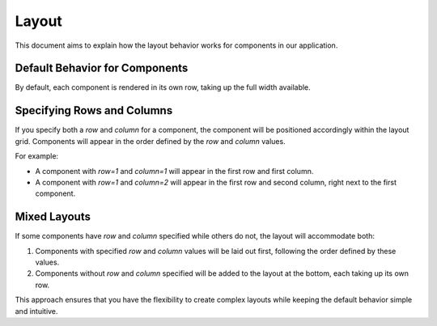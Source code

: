 Layout 
======

This document aims to explain how the layout behavior works for components in our application.

Default Behavior for Components
-------------------------------

By default, each component is rendered in its own row, taking up the full width available.

Specifying Rows and Columns
---------------------------

If you specify both a `row` and `column` for a component, the component will be positioned accordingly within the layout grid. Components will appear in the order defined by the `row` and `column` values.

For example:

- A component with `row=1` and `column=1` will appear in the first row and first column.
- A component with `row=1` and `column=2` will appear in the first row and second column, right next to the first component.

Mixed Layouts
-------------

If some components have `row` and `column` specified while others do not, the layout will accommodate both:

1. Components with specified `row` and `column` values will be laid out first, following the order defined by these values.
2. Components without `row` and `column` specified will be added to the layout at the bottom, each taking up its own row.

This approach ensures that you have the flexibility to create complex layouts while keeping the default behavior simple and intuitive.
